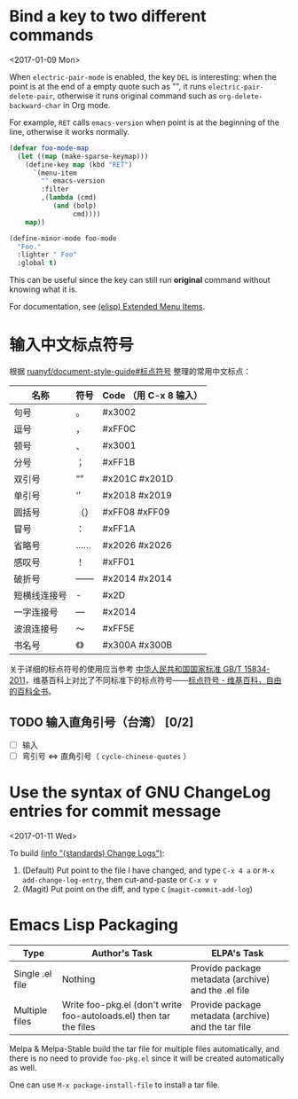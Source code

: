 * Bind a key to two different commands
  <2017-01-09 Mon>

  When =electric-pair-mode= is enabled, the key =DEL= is interesting:
  when the point is at the end of a empty quote such as "", it runs
  =electric-pair-delete-pair=, otherwise it runs original command such
  as =org-delete-backward-char= in Org mode.

  For example, =RET= calls =emacs-version= when point is at the
  beginning of the line, otherwise it works normally.

  #+BEGIN_SRC emacs-lisp
  (defvar foo-mode-map
    (let ((map (make-sparse-keymap)))
      (define-key map (kbd "RET")
        `(menu-item
          "" emacs-version
          :filter
          ,(lambda (cmd)
             (and (bolp)
                  cmd))))
      map))

  (define-minor-mode foo-mode
    "Foo."
    :lighter " Foo"
    :global t)
  #+END_SRC

  This can be useful since the key can still run *original* command without knowing what it is.

  For documentation, see [[https://www.gnu.org/software/emacs/manual/html_node/elisp/Extended-Menu-Items.html][(elisp) Extended Menu Items]].

* 输入中文标点符号

  根据 [[https://github.com/ruanyf/document-style-guide/blob/master/docs/marks.md][ruanyf/document-style-guide#标点符号]] 整理的常用中文标点：

  | 名称         | 符号 | Code （用 C-x 8 输入） |
  |--------------+------+---------------|
  | 句号         | 。   | #x3002        |
  | 逗号         | ，   | #xFF0C        |
  | 顿号         | 、   | #x3001        |
  | 分号         | ；   | #xFF1B        |
  | 双引号       | “”   | #x201C #x201D |
  | 单引号       | ‘’   | #x2018 #x2019 |
  | 圆括号       | （） | #xFF08 #xFF09 |
  | 冒号         | ：   | #xFF1A        |
  | 省略号       | ……   | #x2026 #x2026 |
  | 感叹号       | ！   | #xFF01        |
  | 破折号       | ——   | #x2014 #x2014 |
  | 短横线连接号 | -    | #x2D          |
  | 一字连接号   | —    | #x2014        |
  | 波浪连接号   | ～   | #xFF5E        |
  | 书名号       | 《》 | #x300A #x300B |

  关于详细的标点符号的使用应当参考 [[http://www.moe.gov.cn/ewebeditor/uploadfile/2015/01/13/20150113091548267.pdf][中华人民共和国国家标准 GB/T 15834-2011]]，维基百科上对比了不同标准下的标点符号——[[https://zh.wikipedia.org/wiki/%25E6%25A0%2587%25E7%2582%25B9%25E7%25AC%25A6%25E5%258F%25B7][标点符号 - 维基百科，自由的百科全书]]。

** TODO 输入直角引号（台湾） [0/2]
   - [ ] 输入
   - [ ] 弯引号 <=> 直角引号（ =cycle-chinese-quotes= ）

* Use the syntax of GNU ChangeLog entries for commit message
  <2017-01-11 Wed>

  To build [[https://www.gnu.org/prep/standards/html_node/Change-Logs.html][(info "(standards) Change Logs")]]:
  1. (Default) Put point to the file I have changed, and type ~C-x 4 a~ or ~M-x add-change-log-entry~, then cut-and-paste or ~C-x v v~
  2. (Magit) Put point on the diff, and type ~C~ (~magit-commit-add-log~)

* Emacs Lisp Packaging

  | Type            | Author's Task                                                      | ELPA's Task                                         |
  |-----------------+--------------------------------------------------------------------+-----------------------------------------------------|
  | Single .el file | Nothing                                                            | Provide package metadata (archive) and the .el file |
  | Multiple files  | Write foo-pkg.el (don't write foo-autoloads.el) then tar the files | Provide package metadata (archive) and the tar file |

  Melpa & Melpa-Stable build the tar file for multiple files
  automatically, and there is no need to provide =foo-pkg.el= since it
  will be created automatically as well.

  One can use =M-x package-install-file= to install a tar file.
